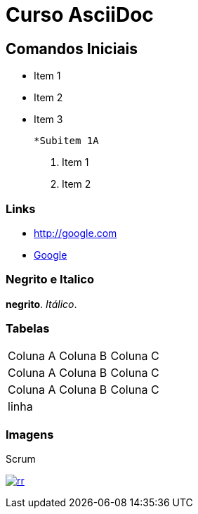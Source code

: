 
:imagesdir: images
:figure-caption: Figura

= Curso AsciiDoc

== Comandos Iniciais

- Item 1
- Item 2
- Item 3
    
    *Subitem 1A

1. Item 1
2. Item 2

=== Links

- http://google.com
- http://google.com[Google]


=== Negrito e Italico
*negrito*. _Itálico_.



=== Tabelas

|===
| Coluna A | Coluna B | Coluna C
| Coluna A | Coluna B | Coluna C
| Coluna A | Coluna B | Coluna C
3+| linha

|===

=== Imagens

.Scrum
image:rr.png[link=http://google.com]



